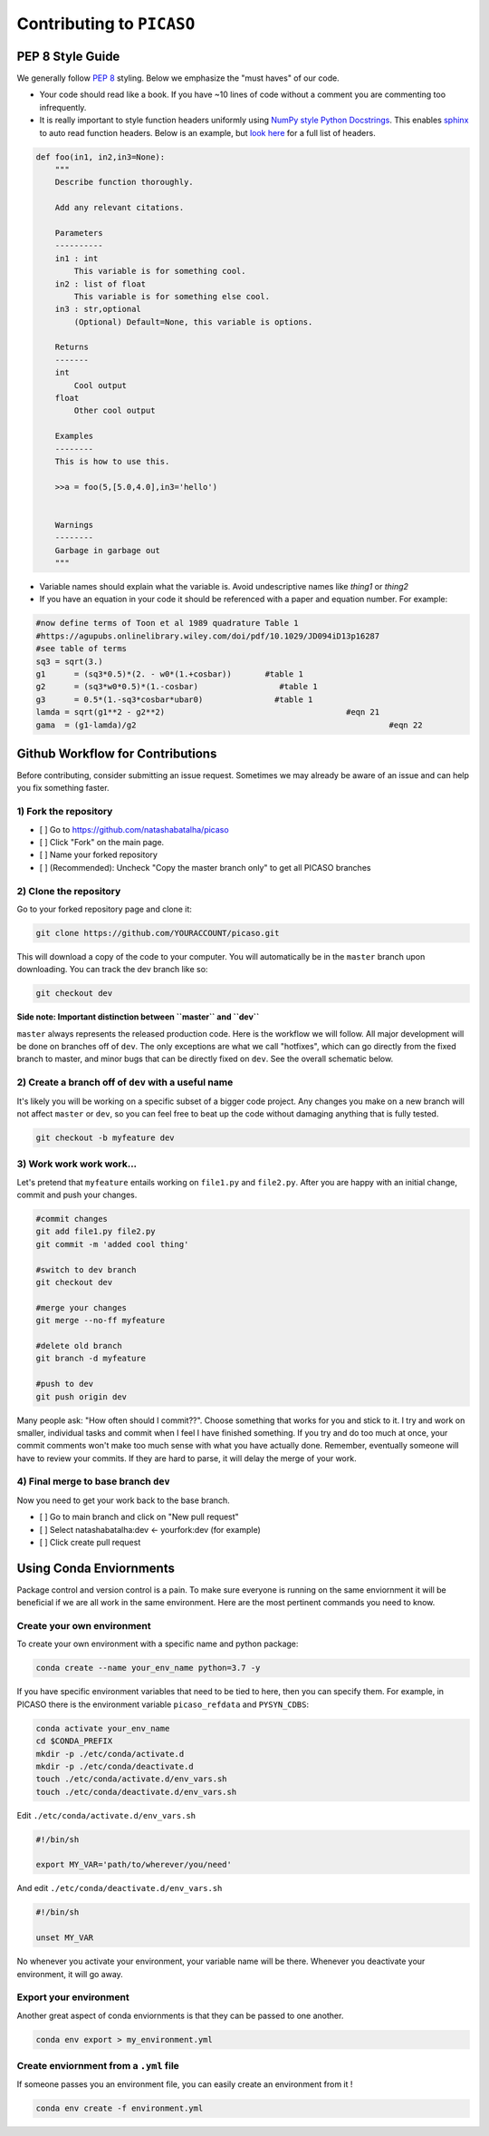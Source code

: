 Contributing to ``PICASO``
==========================

PEP 8 Style Guide
-----------------

We generally follow `PEP 8 <https://www.python.org/dev/peps/pep-0008/#descriptive-naming-styles>`_ styling. Below we emphasize the "must haves" of our code. 

- Your code should read like a book. If you have ~10 lines of code without a comment you are commenting too infrequently.
- It is really important to style function headers uniformly using `NumPy style Python Docstrings <https://sphinxcontrib-napoleon.readthedocs.io/en/latest/example_numpy.html#example-numpy>`_. This enables `sphinx <http://www.sphinx-doc.org/en/master/>`_ to auto read function headers. Below is an example, but `look here <https://numpydoc.readthedocs.io/en/latest/format.html#sections>`_ for a full list of headers.

.. code-block:: python

	def foo(in1, in2,in3=None):
	    """
	    Describe function thoroughly. 

	    Add any relevant citations. 

	    Parameters
	    ----------
	    in1 : int 
	        This variable is for something cool.
	    in2 : list of float
	        This variable is for something else cool.
	    in3 : str,optional
	        (Optional) Default=None, this variable is options.

	    Returns
	    -------
	    int
	        Cool output
	    float 
	    	Other cool output

	    Examples
	    --------
	    This is how to use this. 

	    >>a = foo(5,[5.0,4.0],in3='hello')


	    Warnings
	    --------
	    Garbage in garbage out
	    """

- Variable names should explain what the variable is. Avoid undescriptive names like `thing1` or `thing2`
- If you have an equation in your code it should be referenced with a paper and equation number. For example:

.. code-block:: python

	#now define terms of Toon et al 1989 quadrature Table 1 
	#https://agupubs.onlinelibrary.wiley.com/doi/pdf/10.1029/JD094iD13p16287
	#see table of terms 
	sq3 = sqrt(3.)
	g1	= (sq3*0.5)*(2. - w0*(1.+cosbar))	#table 1
	g2	= (sq3*w0*0.5)*(1.-cosbar)		   #table 1
	g3	= 0.5*(1.-sq3*cosbar*ubar0)		  #table 1
	lamda = sqrt(g1**2 - g2**2)					 #eqn 21
	gama  = (g1-lamda)/g2							  #eqn 22


Github Workflow for Contributions
---------------------------------

Before contributing, consider submitting an issue request. Sometimes we may already be aware of an issue and can help you fix something faster. 

1) Fork the repository
^^^^^^^^^^^^^^^^^^^^^^
- [ ] Go to https://github.com/natashabatalha/picaso
- [ ] Click "Fork" on the main page. 
- [ ] Name your forked repository 
- [ ] (Recommended): Uncheck "Copy the master branch only" to get all PICASO branches

2) Clone the repository
^^^^^^^^^^^^^^^^^^^^^^^

Go to your forked repository page and clone it:

.. code-block:: bash

	git clone https://github.com/YOURACCOUNT/picaso.git

This will download a copy of the code to your computer. You will automatically be in the ``master`` branch upon downloading. You can track the dev branch like so:

.. code-block:: bash

	git checkout dev 

**Side note: Important distinction between ``master`` and ``dev``**

``master`` always represents the released production code. Here is the workflow we will follow. All major development will be done on branches off of ``dev``. The only exceptions are what we call "hotfixes", which can go directly from the fixed branch to master, and minor bugs that can be directly fixed on ``dev``. See the overall schematic below.

.. image:: github_flow.jpg


2) Create a branch off of ``dev`` with a useful name
^^^^^^^^^^^^^^^^^^^^^^^^^^^^^^^^^^^^^^^^^^^^^^^^^^^^

It's likely you will be working on a specific subset of a bigger code project. Any changes you make on a new branch will not affect ``master`` or ``dev``, so you can feel free to beat up the code without damaging anything that is fully tested.

.. code-block:: bash

	git checkout -b myfeature dev


3) Work work work work...
^^^^^^^^^^^^^^^^^^^^^^^^^
Let's pretend that ``myfeature`` entails working on ``file1.py`` and ``file2.py``. After you are happy with an initial change, commit and push your changes.

.. code-block:: bash

	#commit changes
	git add file1.py file2.py
	git commit -m 'added cool thing'

	#switch to dev branch
	git checkout dev 

	#merge your changes
	git merge --no-ff myfeature

	#delete old branch
	git branch -d myfeature 

	#push to dev
	git push origin dev


Many people ask: "How often should I commit??". Choose something that works for you and stick to it. I try and work on smaller, individual tasks and commit when I feel I have finished something. If you try and do too much at once, your commit comments won't make too much sense with what you have actually done. Remember, eventually someone will have to review your commits. If they are hard to parse, it will delay the merge of your work.

4) Final merge to base branch ``dev``
^^^^^^^^^^^^^^^^^^^^^^^^^^^^^^^^^^^^^
Now you need to get your work back to the base branch. 

- [ ] Go to main branch and click on "New pull request"
- [ ] Select natashabatalha:dev <- yourfork:dev (for example)
- [ ] Click create pull request 

Using Conda Enviornments
------------------------

Package control and version control is a pain. To make sure everyone is running on the same enviornment it will be beneficial if we are all work in the same environment. Here are the most pertinent commands you need to know. 

Create your own environment
^^^^^^^^^^^^^^^^^^^^^^^^^^^
To create your own environment with a specific name and python package:

.. code-block:: bash

	conda create --name your_env_name python=3.7 -y


If you have specific environment variables that need to be tied to here, then you can specify them. For example, in PICASO there is the environment variable ``picaso_refdata`` and ``PYSYN_CDBS``: 

.. code-block:: bash

	conda activate your_env_name
	cd $CONDA_PREFIX
	mkdir -p ./etc/conda/activate.d
	mkdir -p ./etc/conda/deactivate.d
	touch ./etc/conda/activate.d/env_vars.sh
	touch ./etc/conda/deactivate.d/env_vars.sh


Edit ``./etc/conda/activate.d/env_vars.sh``

.. code-block:: bash

	#!/bin/sh

	export MY_VAR='path/to/wherever/you/need'


And edit ``./etc/conda/deactivate.d/env_vars.sh``

.. code-block:: bash

	#!/bin/sh

	unset MY_VAR

No whenever you activate your environment, your variable name will be there. Whenever you deactivate your environment, it will go away. 

Export your environment
^^^^^^^^^^^^^^^^^^^^^^^
Another great aspect of conda enviornments is that they can be passed to one another. 

.. code-block:: bash

	conda env export > my_environment.yml

Create enviornment from a ``.yml`` file
^^^^^^^^^^^^^^^^^^^^^^^^^^^^^^^^^^^^^^^

If someone passes you an environment file, you can easily create an environment from it ! 

.. code-block:: bash

	conda env create -f environment.yml







